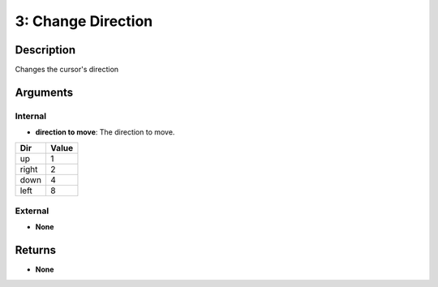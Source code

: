 3: Change Direction
*******************
Description
===========
Changes the cursor's direction

Arguments
=========
Internal
--------
- **direction to move**: The direction to move.

===== =====
Dir   Value
===== =====
up    1
right 2
down  4
left  8
===== =====

External
--------
- **None**

Returns
=======
- **None**
